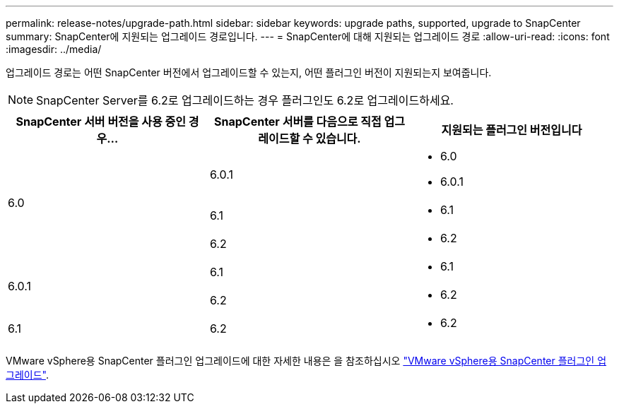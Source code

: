 ---
permalink: release-notes/upgrade-path.html 
sidebar: sidebar 
keywords: upgrade paths, supported, upgrade to SnapCenter 
summary: SnapCenter에 지원되는 업그레이드 경로입니다. 
---
= SnapCenter에 대해 지원되는 업그레이드 경로
:allow-uri-read: 
:icons: font
:imagesdir: ../media/


[role="lead"]
업그레이드 경로는 어떤 SnapCenter 버전에서 업그레이드할 수 있는지, 어떤 플러그인 버전이 지원되는지 보여줍니다.


NOTE: SnapCenter Server를 6.2로 업그레이드하는 경우 플러그인도 6.2로 업그레이드하세요.

|===
| SnapCenter 서버 버전을 사용 중인 경우... | SnapCenter 서버를 다음으로 직접 업그레이드할 수 있습니다. | 지원되는 플러그인 버전입니다 


.3+| 6.0 | 6.0.1  a| 
* 6.0
* 6.0.1




| 6.1  a| 
* 6.1




| 6.2  a| 
* 6.2




.2+| 6.0.1  a| 
6.1
 a| 
* 6.1




| 6.2  a| 
* 6.2




| 6.1 | 6.2  a| 
* 6.2


|===
VMware vSphere용 SnapCenter 플러그인 업그레이드에 대한 자세한 내용은 을 참조하십시오 https://docs.netapp.com/us-en/sc-plugin-vmware-vsphere/scpivs44_upgrade.html["VMware vSphere용 SnapCenter 플러그인 업그레이드"^].
